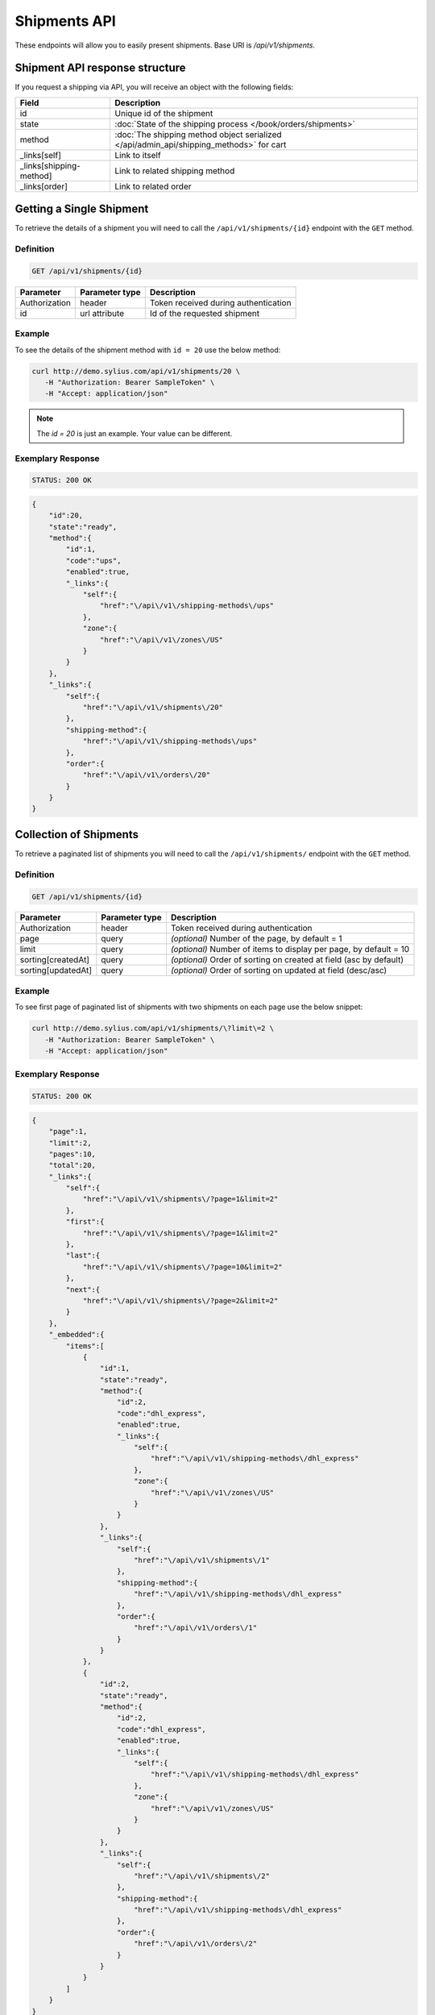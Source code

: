 Shipments API
=============

These endpoints will allow you to easily present shipments. Base URI is `/api/v1/shipments`.

Shipment API response structure
-------------------------------

If you request a shipping via API, you will receive an object with the following fields:

+-------------------------+-----------------------------------------------------------------------------------------+
| Field                   | Description                                                                             |
+=========================+=========================================================================================+
| id                      | Unique id of the shipment                                                               |
+-------------------------+-----------------------------------------------------------------------------------------+
| state                   | :doc:`State of the shipping process </book/orders/shipments>`                           |
+-------------------------+-----------------------------------------------------------------------------------------+
| method                  | :doc:`The shipping method object serialized </api/admin_api/shipping_methods>` for cart |
+-------------------------+-----------------------------------------------------------------------------------------+
| _links[self]            | Link to itself                                                                          |
+-------------------------+-----------------------------------------------------------------------------------------+
| _links[shipping-method] | Link to related shipping method                                                         |
+-------------------------+-----------------------------------------------------------------------------------------+
| _links[order]           | Link to related order                                                                   |
+-------------------------+-----------------------------------------------------------------------------------------+

Getting a Single Shipment
-------------------------

To retrieve the details of a shipment you will need to call the ``/api/v1/shipments/{id}`` endpoint with the ``GET`` method.

Definition
^^^^^^^^^^

.. code-block:: text

    GET /api/v1/shipments/{id}

+---------------+----------------+--------------------------------------+
| Parameter     | Parameter type | Description                          |
+===============+================+======================================+
| Authorization | header         | Token received during authentication |
+---------------+----------------+--------------------------------------+
| id            | url attribute  | Id of the requested shipment         |
+---------------+----------------+--------------------------------------+

Example
^^^^^^^

To see the details of the shipment method with ``id = 20`` use the below method:

.. code-block:: bash

     curl http://demo.sylius.com/api/v1/shipments/20 \
        -H "Authorization: Bearer SampleToken" \
        -H "Accept: application/json"

.. note::

    The *id = 20* is just an example. Your value can be different.

Exemplary Response
^^^^^^^^^^^^^^^^^^

.. code-block:: text

     STATUS: 200 OK

.. code-block:: json

    {
        "id":20,
        "state":"ready",
        "method":{
            "id":1,
            "code":"ups",
            "enabled":true,
            "_links":{
                "self":{
                    "href":"\/api\/v1\/shipping-methods\/ups"
                },
                "zone":{
                    "href":"\/api\/v1\/zones\/US"
                }
            }
        },
        "_links":{
            "self":{
                "href":"\/api\/v1\/shipments\/20"
            },
            "shipping-method":{
                "href":"\/api\/v1\/shipping-methods\/ups"
            },
            "order":{
                "href":"\/api\/v1\/orders\/20"
            }
        }
    }

Collection of Shipments
-----------------------

To retrieve a paginated list of shipments you will need to call the ``/api/v1/shipments/`` endpoint with the ``GET`` method.

Definition
^^^^^^^^^^

.. code-block:: text

    GET /api/v1/shipments/{id}

+--------------------+----------------+--------------------------------------------------------------------+
| Parameter          | Parameter type | Description                                                        |
+====================+================+====================================================================+
| Authorization      | header         | Token received during authentication                               |
+--------------------+----------------+--------------------------------------------------------------------+
| page               | query          | *(optional)* Number of the page, by default = 1                    |
+--------------------+----------------+--------------------------------------------------------------------+
| limit              | query          | *(optional)* Number of items to display per page, by default = 10  |
+--------------------+----------------+--------------------------------------------------------------------+
| sorting[createdAt] | query          | *(optional)* Order of sorting on created at field (asc by default) |
+--------------------+----------------+--------------------------------------------------------------------+
| sorting[updatedAt] | query          | *(optional)* Order of sorting on updated at field (desc/asc)       |
+--------------------+----------------+--------------------------------------------------------------------+

Example
^^^^^^^

To see first page of paginated list of shipments with two shipments on each page use the below snippet:

.. code-block:: bash

     curl http://demo.sylius.com/api/v1/shipments/\?limit\=2 \
        -H "Authorization: Bearer SampleToken" \
        -H "Accept: application/json"

Exemplary Response
^^^^^^^^^^^^^^^^^^

.. code-block:: text

     STATUS: 200 OK

.. code-block:: json

    {
        "page":1,
        "limit":2,
        "pages":10,
        "total":20,
        "_links":{
            "self":{
                "href":"\/api\/v1\/shipments\/?page=1&limit=2"
            },
            "first":{
                "href":"\/api\/v1\/shipments\/?page=1&limit=2"
            },
            "last":{
                "href":"\/api\/v1\/shipments\/?page=10&limit=2"
            },
            "next":{
                "href":"\/api\/v1\/shipments\/?page=2&limit=2"
            }
        },
        "_embedded":{
            "items":[
                {
                    "id":1,
                    "state":"ready",
                    "method":{
                        "id":2,
                        "code":"dhl_express",
                        "enabled":true,
                        "_links":{
                            "self":{
                                "href":"\/api\/v1\/shipping-methods\/dhl_express"
                            },
                            "zone":{
                                "href":"\/api\/v1\/zones\/US"
                            }
                        }
                    },
                    "_links":{
                        "self":{
                            "href":"\/api\/v1\/shipments\/1"
                        },
                        "shipping-method":{
                            "href":"\/api\/v1\/shipping-methods\/dhl_express"
                        },
                        "order":{
                            "href":"\/api\/v1\/orders\/1"
                        }
                    }
                },
                {
                    "id":2,
                    "state":"ready",
                    "method":{
                        "id":2,
                        "code":"dhl_express",
                        "enabled":true,
                        "_links":{
                            "self":{
                                "href":"\/api\/v1\/shipping-methods\/dhl_express"
                            },
                            "zone":{
                                "href":"\/api\/v1\/zones\/US"
                            }
                        }
                    },
                    "_links":{
                        "self":{
                            "href":"\/api\/v1\/shipments\/2"
                        },
                        "shipping-method":{
                            "href":"\/api\/v1\/shipping-methods\/dhl_express"
                        },
                        "order":{
                            "href":"\/api\/v1\/orders\/2"
                        }
                    }
                }
            ]
        }
    }
